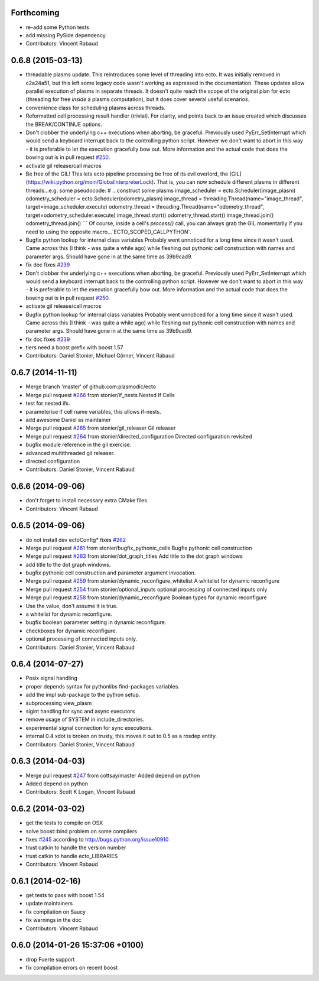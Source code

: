 Forthcoming
-----------
* re-add some Python tests
* add missing PySide dependency
* Contributors: Vincent Rabaud

0.6.8 (2015-03-13)
------------------
* threadable plasms update.
  This reintroduces some level of threading into ecto. It was initially
  removed in c2a24a51, but this left some legacy code
  wasn't working as expressed in the documentation. These updates
  allow parallel execution of plasms in separate threads. It doesn't
  quite reach the scope of the original plan for ecto (threading for
  free *inside* a plasms computation), but it does cover several useful
  scenarios.
* convenience class for scheduling plasms across threads.
* Reformatted cell processing result handler (trivial).
  For clarity, and points back to an issue created which discusses
  the BREAK/CONTINUE options.
* Don't clobber the underlying c++ executions when aborting, be graceful.
  Previously used PyErr_SetInterrupt which would send a keyboard interrupt
  back to the controlling python script. However we don't want to abort
  in this way - it is preferable to let the execution gracefully bow out.
  More information and the actual code that does the bowing out is in
  pull request `#250 <https://github.com/plasmodic/ecto/issues/250>`_.
* activate gil release/call macros
* Be free of the GIL!
  This lets ecto pipeline processing be free of its evil overlord, the [GIL](https://wiki.python.org/moin/GlobalInterpreterLock). That is, you can now schedule different plasms in different threads...e.g. some pseudocode:
  # ...construct some plasms
  image_scheduler = ecto.Scheduler(image_plasm)
  odometry_scheduler = ecto.Scheduler(odometry_plasm)
  image_thread = threading.Thread(name="image_thread", target=image_scheduler.execute)
  odometry_thread = threading.Thread(name="odometry_thread", target=odometry_scheduler.execute)
  image_thread.start()
  odometry_thread.start()
  image_thread.join()
  odometry_thread.join()
  ```
  Of course, inside a cell's `process()` call, you can always grab the GIL momentarily if you need to using the opposite macro...`ECTO_SCOPED_CALLPYTHON`.
* Bugfix python lookup for internal class variables
  Probably went unnoticed for a long time since it wasn't used. Came across this (I think - was quite a while ago) while fleshing out pythonic cell construction with names and parameter args. Should have gone in at the same time as 39b9cad9.
* fix doc
  fixes `#239 <https://github.com/plasmodic/ecto/issues/239>`_
* Don't clobber the underlying c++ executions when aborting, be graceful.
  Previously used PyErr_SetInterrupt which would send a keyboard interrupt
  back to the controlling python script. However we don't want to abort
  in this way - it is preferable to let the execution gracefully bow out.
  More information and the actual code that does the bowing out is in
  pull request `#250 <https://github.com/plasmodic/ecto/issues/250>`_.
* activate gil release/call macros
* Bugfix python lookup for internal class variables
  Probably went unnoticed for a long time since it wasn't used. Came across this (I think - was quite a while ago) while fleshing out pythonic cell construction with names and parameter args. Should have gone in at the same time as 39b9cad9.
* fix doc
  fixes `#239 <https://github.com/plasmodic/ecto/issues/239>`_
* tiers need a boost prefix with boost 1.57
* Contributors: Daniel Stonier, Michael Görner, Vincent Rabaud

0.6.7 (2014-11-11)
------------------
* Merge branch 'master' of github.com:plasmodic/ecto
* Merge pull request `#266 <https://github.com/plasmodic/ecto/issues/266>`_ from stonier/if_nests
  Nested If Cells
* test for nested ifs.
* parameterise if cell name variables, this allows if-nests.
* add awesome Daniel as maintainer
* Merge pull request `#265 <https://github.com/plasmodic/ecto/issues/265>`_ from stonier/gil_releaser
  Gil releaser
* Merge pull request `#264 <https://github.com/plasmodic/ecto/issues/264>`_ from stonier/directed_configuration
  Directed configuration revisited
* bugfix module reference in the gil exercise.
* advanced multithreaded gil releaser.
* directed configuration
* Contributors: Daniel Stonier, Vincent Rabaud

0.6.6 (2014-09-06)
------------------
* don't forget to install necessary extra CMake files
* Contributors: Vincent Rabaud

0.6.5 (2014-09-06)
------------------
* do not install dev ectoConfig*
  fixes `#262 <https://github.com/plasmodic/ecto/issues/262>`_
* Merge pull request `#261 <https://github.com/plasmodic/ecto/issues/261>`_ from stonier/bugfix_pythonic_cells
  Bugfix pythonic cell construction
* Merge pull request `#263 <https://github.com/plasmodic/ecto/issues/263>`_ from stonier/dot_graph_titles
  Add title to the dot graph windows
* add title to the dot graph windows.
* bugfix pythonic cell construction and parameter argument invocation.
* Merge pull request `#259 <https://github.com/plasmodic/ecto/issues/259>`_ from stonier/dynamic_reconfigure_whitelist
  A whitelist for dynamic reconfigure
* Merge pull request `#254 <https://github.com/plasmodic/ecto/issues/254>`_ from stonier/optional_inputs
  optional processing of connected inputs only
* Merge pull request `#258 <https://github.com/plasmodic/ecto/issues/258>`_ from stonier/dynamic_reconfigure
  Boolean types for dynamic reconfigure
* Use the value, don't assume it is true.
* a whitelist for dynamic reconfigure.
* bugfix boolean parameter setting in dynamic reconfigure.
* checkboxes for dynamic reconfigure.
* optional processing of connected inputs only.
* Contributors: Daniel Stonier, Vincent Rabaud

0.6.4 (2014-07-27)
------------------
* Posix signal handling
* proper depends syntax for pythonlibs find-packages variables.
* add the impl sub-package to the python setup.
* subprocessing view_plasm
* sigint handling for sync and async executors
* remove usage of SYSTEM in include_directories.
* experimental signal connection for sync executions.
* internal 0.4 xdot is broken on trusty, this moves it out to 0.5 as a rosdep entity.
* Contributors: Daniel Stonier, Vincent Rabaud

0.6.3 (2014-04-03)
------------------
* Merge pull request `#247 <https://github.com/plasmodic/ecto/issues/247>`_ from cottsay/master
  Added depend on python
* Added depend on python
* Contributors: Scott K Logan, Vincent Rabaud

0.6.2 (2014-03-02)
------------------
* get the tests to compile on OSX
* solve boost::bind problem on some compilers
* fixes `#245 <https://github.com/plasmodic/ecto/issues/245>`_ according to http://bugs.python.org/issue10910
* trust catkin to handle the version number
* trust catkin to handle ecto_LIBRARIES
* Contributors: Vincent Rabaud

0.6.1 (2014-02-16)
------------------
* get tests to pass with boost 1.54
* update maintainers
* fix compilation on Saucy
* fix warnings in the doc
* Contributors: Vincent Rabaud

0.6.0 (2014-01-26  15:37:06 +0100)
----------------------------------
- drop Fuerte support
- fix compilation errors on recent boost
